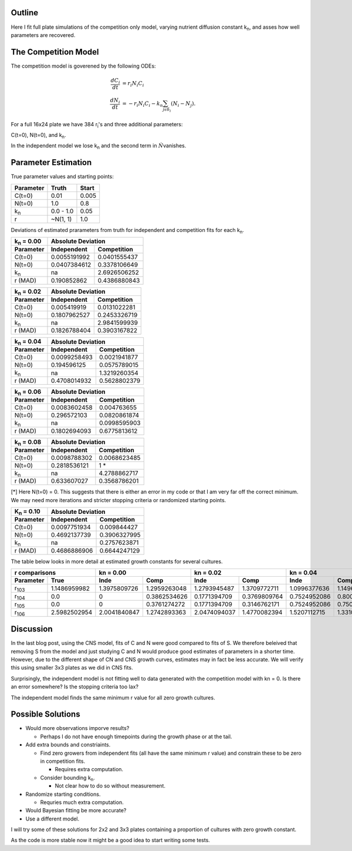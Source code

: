 .. title: Fitting of full plate (16x24) competition model simulations
.. slug: fitting-of-full-plate-16x24-competition-model-simulations
.. date: 2016-05-02 13:03:19 UTC+01:00
.. tags: 
.. category: 
.. link: 
.. description: 
.. type: text

Outline
-------

Here I fit full plate simulations of the competition only model,
varying nutrient diffusion constant k\ :sub:`n`, and asses how well
parameters are recovered.

The Competition Model
---------------------


The competition model is goverened by the following ODEs:

.. math::

   \begin{align}
   \frac{dC_{i}}{dt}& = r_{i}N_{i}C_{i}\\
   \frac{dN_{i}}{dt}& = - r_{i}N_{i}C_{i} - k_{n}\sum_{j \epsilon \delta_i}(N_{i} - N_{j}).
   \end{align}

For a full 16x24 plate we have 384 r\ :sub:`i`\'s and three additional
parameters:

C(t=0),
N(t=0),
and
k\ :sub:`n`\.

In the independent model we lose k\ :sub:`n` and the second term in
:math:`\dot{N}`\ vanishes.

Parameter Estimation
---------------------

True parameter values and starting points:

================ ============= ==============
Parameter        Truth         Start
================ ============= ==============
C(t=0)           0.01          0.005
N(t=0)           1.0           0.8
k\ :sub:`n`      0.0 - 1.0     0.05
r                ~N(1, 1)      1.0
================ ============= ==============

Deviations of estimated prarameters from truth for independent and
competition fits for each k\ :sub:`n`.

==================== ================== ===================
k\ :sub:`n` = 0.00   Absolute Deviation
-------------------- --------------------------------------
Parameter            Independent        Competition
==================== ================== ===================
C(t=0)               0.0055191992       0.0401555437
N(t=0)               0.0407384612       0.3378106649
k\ :sub:`n`          na                 2.6926506252
r (MAD)              0.190852862        0.4386880843
==================== ================== ===================

==================== ================== ===================
k\ :sub:`n` = 0.02   Absolute Deviation
-------------------- --------------------------------------
Parameter            Independent        Competition
==================== ================== ===================
C(t=0)               0.005419919        0.0131022281
N(t=0)               0.1807962527       0.2453326719
k\ :sub:`n`          na                 2.9841599939
r (MAD)              0.1826788404       0.3903167822
==================== ================== ===================

==================== ================== ===================
k\ :sub:`n` = 0.04   Absolute Deviation
-------------------- --------------------------------------
Parameter            Independent        Competition
==================== ================== ===================
C(t=0)               0.0099258493       0.0021941877
N(t=0)               0.194596125        0.0575789015
k\ :sub:`n`          na                 1.3219260354
r (MAD)              0.4708014932       0.5628802379
==================== ================== ===================

==================== ================== ===================
k\ :sub:`n` = 0.06   Absolute Deviation
-------------------- --------------------------------------
Parameter            Independent        Competition
==================== ================== ===================
C(t=0)               0.0083602458       0.004763655
N(t=0)               0.296572103        0.0820861874
k\ :sub:`n`          na                 0.0998595903
r (MAD)              0.1802694093       0.6775813612
==================== ================== ===================

==================== ================== ===================
k\ :sub:`n` = 0.08   Absolute Deviation
-------------------- --------------------------------------
Parameter            Independent        Competition
==================== ================== ===================
C(t=0)               0.0098788302       0.0068623485
N(t=0)               0.2818536121       1 *
k\ :sub:`n`          na                 4.2788862717
r (MAD)              0.633607027        0.3568786201
==================== ================== ===================

[*] Here N(t=0) = 0. This suggests that there is either an error in my
code or that I am very far off the correct minimum. We may need more
iterations and stricter stopping criteria or randomized starting
points.

==================== ================== ===================
K\ :sub:`n` = 0.10   Absolute Deviation
-------------------- --------------------------------------
Parameter            Independent        Competition
==================== ================== ===================
C(t=0)               0.0097751934       0.009844427
N(t=0)               0.4692137739       0.3906327995
k\ :sub:`n`          na                 0.2757623871
r (MAD)              0.4686886906       0.6644247129
==================== ================== ===================

The table below looks in more detail at estimated growth constants for
several cultures.

============= ============ ============ ============ ============ ============ ============ ============ ============ ============ ============ ============ ============ ============
r comparisons              kn = 0.00                 kn = 0.02                 kn = 0.04                 kn = 0.06                 kn = 0.08                 kn = 0.10
-------------------------- ------------------------- ------------------------- ------------------------- ------------------------- ------------------------- -------------------------
Parameter     True         Inde         Comp         Inde         Comp         Inde         Comp         Inde         Comp         Inde         Comp         Inde         Comp
============= ============ ============ ============ ============ ============ ============ ============ ============ ============ ============ ============ ============ ============
r\ :sub:`103` 1.1486959982 1.3975809726 1.2959263048 1.2793945487 1.3709772711 1.0996377636 1.1496507404 1.2177886294 1.0171114045 1.3895410385 1.2545946564 1.1681781585 1.0265767989
r\ :sub:`104` 0.0          0            0.3862534626 0.1771394709 0.3769809764 0.7524952086 0.8008519751 0.1825984888 0.977010341  0.2745071207 0            0.5130299779 0.9700054622
r\ :sub:`105` 0.0          0            0.3761274272 0.1771394709 0.3146762171 0.7524952086 0.7500936007 0.1825984888 0.9688554457 0.2745071207 0            0.5130299779 0.9566645362
r\ :sub:`106` 2.5982502954 2.0041840847 1.2742893363 2.0474094037 1.4770082394 1.5207112715 1.3310899556 2.5908600678 1.0447486162 5.0174849268 1.7593753618 4.3775980469 1.0954085781
============= ============ ============ ============ ============ ============ ============ ============ ============ ============ ============ ============ ============ ============


Discussion
----------


In the last blog post, using the CNS model, fits of C and N were good
compared to fits of S. We therefore beleived that removing S from the
model and just studying C and N would produce good estimates of
parameters in a shorter time. However, due to the different shape of
CN and CNS growth curves, estimates may in fact be less accurate. We
will verify this using smaller 3x3 plates as we did in CNS fits.

Surprisingly, the independent model is not fitting well to data
generated with the competition model with kn = 0. Is there an error
somewhere? Is the stopping criteria too lax?

The independent model finds the same minimum r value for
all zero growth cultures.



Possible Solutions
------------------

* Would more observations imporve results?

  - Perhaps I do not have enough timepoints during the growth phase or
    at the tail.

* Add extra bounds and constriaints.

  - Find zero growers from independent fits (all have the same minimum
    r value) and constrain these to be zero in competition fits.

    + Requires extra computation.

  - Consider bounding k\ :sub:`n`.

    + Not clear how to do so without measurement.

* Randomize starting conditions.

  - Requries much extra computation.

* Would Bayesian fitting be more accurate?

* Use a different model.


I will try some of these solutions for 2x2 and 3x3 plates containing
a proportion of cultures with zero growth constant.


As the code is more stable now it might be a good idea to start
writing some tests.
